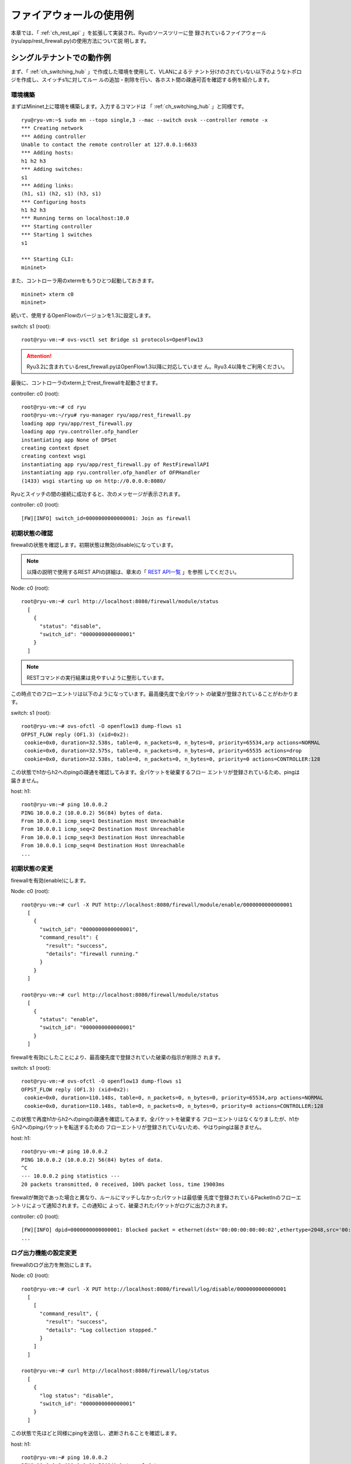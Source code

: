 .. _ch_rest_firewall:

ファイアウォールの使用例
========================

本章では、「 :ref:`ch_rest_api` 」を拡張して実装され、Ryuのソースツリーに登
録されているファイアウォール(ryu/app/rest_firewall.py)の使用方法について説
明します。


シングルテナントでの動作例
--------------------------

まず、「 :ref:`ch_switching_hub` 」で作成した環境を使用して、VLANによるテ
ナント分けのされていない以下のようなトポロジを作成し、スイッチs1に対してルー
ルの追加・削除を行い、各ホスト間の疎通可否を確認する例を紹介します。

.. only:: latex

  .. image:: images/rest_firewall/fig1.eps
     :scale: 60%
     :align: center

.. only:: epub

  .. image:: images/rest_firewall/fig1.png
     :scale: 40%
     :align: center

.. only:: not latex and not epub

  .. image:: images/rest_firewall/fig1.png
     :scale: 60%
     :align: center


環境構築
^^^^^^^^

まずはMininet上に環境を構築します。入力するコマンドは
「 :ref:`ch_switching_hub` 」と同様です。

.. rst-class:: console

::

    ryu@ryu-vm:~$ sudo mn --topo single,3 --mac --switch ovsk --controller remote -x
    *** Creating network
    *** Adding controller
    Unable to contact the remote controller at 127.0.0.1:6633
    *** Adding hosts:
    h1 h2 h3
    *** Adding switches:
    s1
    *** Adding links:
    (h1, s1) (h2, s1) (h3, s1)
    *** Configuring hosts
    h1 h2 h3
    *** Running terms on localhost:10.0
    *** Starting controller
    *** Starting 1 switches
    s1

    *** Starting CLI:
    mininet>

また、コントローラ用のxtermをもうひとつ起動しておきます。

.. rst-class:: console

::

    mininet> xterm c0
    mininet>

続いて、使用するOpenFlowのバージョンを1.3に設定します。

switch: s1 (root):

.. rst-class:: console

::

    root@ryu-vm:~# ovs-vsctl set Bridge s1 protocols=OpenFlow13

.. ATTENTION::

    Ryu3.2に含まれているrest_firewall.pyはOpenFlow1.3以降に対応していませ
    ん。Ryu3.4以降をご利用ください。

最後に、コントローラのxterm上でrest_firewallを起動させます。

controller: c0 (root):

.. rst-class:: console

::

    root@ryu-vm:~# cd ryu
    root@ryu-vm:~/ryu# ryu-manager ryu/app/rest_firewall.py
    loading app ryu/app/rest_firewall.py
    loading app ryu.controller.ofp_handler
    instantiating app None of DPSet
    creating context dpset
    creating context wsgi
    instantiating app ryu/app/rest_firewall.py of RestFirewallAPI
    instantiating app ryu.controller.ofp_handler of OFPHandler
    (1433) wsgi starting up on http://0.0.0.0:8080/

Ryuとスイッチの間の接続に成功すると、次のメッセージが表示されます。

controller: c0 (root):

.. rst-class:: console

::

    [FW][INFO] switch_id=0000000000000001: Join as firewall


初期状態の確認
^^^^^^^^^^^^^^

firewallの状態を確認します。初期状態は無効(disable)になっています。

.. NOTE::

    以降の説明で使用するREST APIの詳細は、章末の「 `REST API一覧`_ 」を参照
    してください。

Node: c0 (root):

.. rst-class:: console

::

    root@ryu-vm:~# curl http://localhost:8080/firewall/module/status
      [
        {
          "status": "disable",
          "switch_id": "0000000000000001"
        }
      ]

.. NOTE::

    RESTコマンドの実行結果は見やすいように整形しています。

この時点でのフローエントリは以下のようになっています。最高優先度で全パケット
の破棄が登録されていることがわかります。

switch: s1 (root):

.. rst-class:: console

::

    root@ryu-vm:~# ovs-ofctl -O openflow13 dump-flows s1
    OFPST_FLOW reply (OF1.3) (xid=0x2):
     cookie=0x0, duration=32.538s, table=0, n_packets=0, n_bytes=0, priority=65534,arp actions=NORMAL
     cookie=0x0, duration=32.575s, table=0, n_packets=0, n_bytes=0, priority=65535 actions=drop
     cookie=0x0, duration=32.538s, table=0, n_packets=0, n_bytes=0, priority=0 actions=CONTROLLER:128

この状態でh1からh2へのpingの疎通を確認してみます。全パケットを破棄するフロー
エントリが登録されているため、pingは届きません。

host: h1:

.. rst-class:: console

::

    root@ryu-vm:~# ping 10.0.0.2
    PING 10.0.0.2 (10.0.0.2) 56(84) bytes of data.
    From 10.0.0.1 icmp_seq=1 Destination Host Unreachable
    From 10.0.0.1 icmp_seq=2 Destination Host Unreachable
    From 10.0.0.1 icmp_seq=3 Destination Host Unreachable
    From 10.0.0.1 icmp_seq=4 Destination Host Unreachable
    ...


初期状態の変更
^^^^^^^^^^^^^^

firewallを有効(enable)にします。

Node: c0 (root):

.. rst-class:: console

::

    root@ryu-vm:~# curl -X PUT http://localhost:8080/firewall/module/enable/0000000000000001
      [
        {
          "switch_id": "0000000000000001",
          "command_result": {
            "result": "success",
            "details": "firewall running."
          }
        }
      ]

    root@ryu-vm:~# curl http://localhost:8080/firewall/module/status
      [
        {
          "status": "enable",
          "switch_id": "0000000000000001"
        }
      ]

firewallを有効にしたことにより、最高優先度で登録されていた破棄の指示が削除さ
れます。

switch: s1 (root):

.. rst-class:: console

::

    root@ryu-vm:~# ovs-ofctl -O openflow13 dump-flows s1
    OFPST_FLOW reply (OF1.3) (xid=0x2):
     cookie=0x0, duration=110.148s, table=0, n_packets=0, n_bytes=0, priority=65534,arp actions=NORMAL
     cookie=0x0, duration=110.148s, table=0, n_packets=0, n_bytes=0, priority=0 actions=CONTROLLER:128

この状態で再度h1からh2へのpingの疎通を確認してみます。全パケットを破棄する
フローエントリはなくなりましたが、h1からh2へのpingパケットを転送するための
フローエントリが登録されていないため、やはりpingは届きません。

host: h1:

.. rst-class:: console

::

    root@ryu-vm:~# ping 10.0.0.2
    PING 10.0.0.2 (10.0.0.2) 56(84) bytes of data.
    ^C
    --- 10.0.0.2 ping statistics ---
    20 packets transmitted, 0 received, 100% packet loss, time 19003ms

firewallが無効であった場合と異なり、ルールにマッチしなかったパケットは最低優
先度で登録されているPacketInのフローエントリによって通知されます。この通知に
よって、破棄されたパケットがログに出力されます。

controller: c0 (root):

.. rst-class:: console

::

    [FW][INFO] dpid=0000000000000001: Blocked packet = ethernet(dst='00:00:00:00:00:02',ethertype=2048,src='00:00:00:00:00:01'), ipv4(csum=9895,dst='10.0.0.2',flags=2,header_length=5,identification=0,offset=0,option=None,proto=1,src='10.0.0.1',tos=0,total_length=84,ttl=64,version=4), icmp(code=0,csum=55644,data=echo(data='K\x8e\xaeR\x00\x00\x00\x00=\xc6\r\x00\x00\x00\x00\x00\x10\x11\x12\x13\x14\x15\x16\x17\x18\x19\x1a\x1b\x1c\x1d\x1e\x1f !"#$%&\'()*+,-./01234567',id=6952,seq=1),type=8)
    ...


ログ出力機能の設定変更
^^^^^^^^^^^^^^^^^^^^^^

firewallのログ出力を無効にします。

Node: c0 (root):

.. rst-class:: console

::

    root@ryu-vm:~# curl -X PUT http://localhost:8080/firewall/log/disable/0000000000000001
      [
        [
          "command_result", {
            "result": "success",
            "details": "Log collection stopped."
          }
        ]
      ]

    root@ryu-vm:~# curl http://localhost:8080/firewall/log/status
      [
        {
          "log status": "disable",
          "switch_id": "0000000000000001"
        }
      ]

この状態で先ほどと同様にpingを送信し、遮断されることを確認します。

host: h1:

.. rst-class:: console

::

    root@ryu-vm:~# ping 10.0.0.2
    PING 10.0.0.2 (10.0.0.2) 56(84) bytes of data.
    ^C
    --- 10.0.0.2 ping statistics ---
    20 packets transmitted, 0 received, 100% packet loss, time 19003ms

ログ出力を無効にしたため、パケットを遮断した旨のログが出力されないことがわか
ります。

あとの動作確認のため、ログ出力を有効に戻しておきます。

Node: c0 (root):

.. rst-class:: console

::

    root@ryu-vm:~# curl -X PUT http://localhost:8080/firewall/log/enable/0000000000000001
      [
        [
          "command_result", {
            "result": "success",
            "details": "Log collection started."
          }
        ]
      ]

    root@ryu-vm:~# curl http://localhost:8080/firewall/log/status
      [
        {
          "log status": "enable",
          "switch_id": "0000000000000001"
        }
      ]


ルール追加
^^^^^^^^^^

h1とh2の間でpingによる疎通が可能になるようルールを追加します。双方向にルール
を設定をする必要がありますので、ルールをふたつ追加します。

Node: c0 (root):

.. rst-class:: console

::

    root@ryu-vm:~# curl -X POST -d '{"nw_src": "10.0.0.1/32", "nw_dst": "10.0.0.2/32", "nw_proto": "ICMP"}' http://localhost:8080/firewall/rules/0000000000000001
      [
        {
          "switch_id": "0000000000000001",
          "command_result": [
            {
              "result": "success",
              "details": "Rule added. : rule_id=1"
            }
          ]
        }
      ]

    root@ryu-vm:~# curl -X POST -d '{"nw_src": "10.0.0.2/32", "nw_dst": "10.0.0.1/32", "nw_proto": "ICMP"}' http://localhost:8080/firewall/rules/0000000000000001
      [
        {
          "switch_id": "0000000000000001",
          "command_result": [
            {
              "result": "success",
              "details": "Rule added. : rule_id=2"
            }
          ]
        }
      ]

追加したルールがフローエントリとしてスイッチに登録されます。

switch: s1 (root):

.. rst-class:: console

::

    root@ryu-vm:~# ovs-ofctl -O openflow13 dump-flows s1
    OFPST_FLOW reply (OF1.3) (xid=0x2):
     cookie=0x0, duration=823.705s, table=0, n_packets=10, n_bytes=420, priority=65534,arp actions=NORMAL
     cookie=0x0, duration=542.472s, table=0, n_packets=20, n_bytes=1960, priority=0 actions=CONTROLLER:128
     cookie=0x1, duration=145.05s, table=0, n_packets=0, n_bytes=0, priority=1,icmp,nw_src=10.0.0.1,nw_dst=10.0.0.2 actions=NORMAL
     cookie=0x2, duration=118.265s, table=0, n_packets=0, n_bytes=0, priority=1,icmp,nw_src=10.0.0.2,nw_dst=10.0.0.1 actions=NORMAL

また、h2とh3の間では、pingを含むすべてのIPv4パケットの疎通が可能になるよう
ルールを追加します。先ほどと同様双方向にルールを設定します。

Node: c0 (root):

.. rst-class:: console

::

    root@ryu-vm:~# curl -X POST -d '{"nw_src": "10.0.0.2/32", "nw_dst": "10.0.0.3/32"}' http://localhost:8080/firewall/rules/0000000000000001
      [
        {
          "switch_id": "0000000000000001",
          "command_result": [
            {
              "result": "success",
              "details": "Rule added. : rule_id=3"
            }
          ]
        }
      ]

    root@ryu-vm:~# curl -X POST -d '{"nw_src": "10.0.0.3/32", "nw_dst": "10.0.0.2/32"}' http://localhost:8080/firewall/rules/0000000000000001
      [
        {
          "switch_id": "0000000000000001",
          "command_result": [
            {
              "result": "success",
              "details": "Rule added. : rule_id=4"
            }
          ]
        }
      ]

追加したルールがフローエントリとしてスイッチに登録されます。

switch: s1 (root):

.. rst-class:: console

::

    OFPST_FLOW reply (OF1.3) (xid=0x2):
     cookie=0x3, duration=12.724s, table=0, n_packets=0, n_bytes=0, priority=1,ip,nw_src=10.0.0.2,nw_dst=10.0.0.3 actions=NORMAL
     cookie=0x4, duration=3.668s, table=0, n_packets=0, n_bytes=0, priority=1,ip,nw_src=10.0.0.3,nw_dst=10.0.0.2 actions=NORMAL
     cookie=0x0, duration=1040.802s, table=0, n_packets=10, n_bytes=420, priority=65534,arp actions=NORMAL
     cookie=0x0, duration=759.569s, table=0, n_packets=20, n_bytes=1960, priority=0 actions=CONTROLLER:128
     cookie=0x1, duration=362.147s, table=0, n_packets=0, n_bytes=0, priority=1,icmp,nw_src=10.0.0.1,nw_dst=10.0.0.2 actions=NORMAL
     cookie=0x2, duration=335.362s, table=0, n_packets=0, n_bytes=0, priority=1,icmp,nw_src=10.0.0.2,nw_dst=10.0.0.1 actions=NORMAL

先ほど追加したh2とh3の間のルールに、ping(ICMP)のパケットを遮断するルールを
追加します。先ほどと同様双方向にルールを設定します。また、先ほど追加したルー
ルよりも優先度を高く設定します。

Node: c0 (root):

.. rst-class:: console

::

    root@ryu-vm:~# curl -X POST -d  '{"nw_src": "10.0.0.2/32", "nw_dst": "10.0.0.3/32", "nw_proto": "ICMP", "actions": "DENY", "priority": "10"}' http://localhost:8080/firewall/rules/0000000000000001
      [
        {
          "switch_id": "0000000000000001",
          "command_result": [
            {
              "result": "success",
              "details": "Rule added. : rule_id=5"
            }
          ]
        }
      ]

    root@ryu-vm:~# curl -X POST -d  '{"nw_src": "10.0.0.3/32", "nw_dst": "10.0.0.2/32", "nw_proto": "ICMP", "actions": "DENY", "priority": "10"}' http://localhost:8080/firewall/rules/0000000000000001
      [
        {
          "switch_id": "0000000000000001",
          "command_result": [
            {
              "result": "success",
              "details": "Rule added. : rule_id=6"
            }
          ]
        }
      ]

追加したルールがフローエントリとしてスイッチに登録されます。

switch: s1 (root):

.. rst-class:: console

::

    root@ryu-vm:~# ovs-ofctl -O openflow13 dump-flows s1
    OFPST_FLOW reply (OF1.3) (xid=0x2):
     cookie=0x3, duration=242.155s, table=0, n_packets=0, n_bytes=0, priority=1,ip,nw_src=10.0.0.2,nw_dst=10.0.0.3 actions=NORMAL
     cookie=0x4, duration=233.099s, table=0, n_packets=0, n_bytes=0, priority=1,ip,nw_src=10.0.0.3,nw_dst=10.0.0.2 actions=NORMAL
     cookie=0x0, duration=1270.233s, table=0, n_packets=10, n_bytes=420, priority=65534,arp actions=NORMAL
     cookie=0x0, duration=989s, table=0, n_packets=20, n_bytes=1960, priority=0 actions=CONTROLLER:128
     cookie=0x5, duration=26.984s, table=0, n_packets=0, n_bytes=0, priority=10,icmp,nw_src=10.0.0.2,nw_dst=10.0.0.3 actions=drop
     cookie=0x1, duration=591.578s, table=0, n_packets=0, n_bytes=0, priority=1,icmp,nw_src=10.0.0.1,nw_dst=10.0.0.2 actions=NORMAL
     cookie=0x6, duration=14.523s, table=0, n_packets=0, n_bytes=0, priority=10,icmp,nw_src=10.0.0.3,nw_dst=10.0.0.2 actions=drop
     cookie=0x2, duration=564.793s, table=0, n_packets=0, n_bytes=0, priority=1,icmp,nw_src=10.0.0.2,nw_dst=10.0.0.1 actions=NORMAL


ルール確認
^^^^^^^^^^

設定されているルールを確認します。

Node: c0 (root):

.. rst-class:: console

::

    root@ryu-vm:~# curl http://localhost:8080/firewall/rules/0000000000000001
      [
        {
          "access_control_list": [
            {
              "rules": [
                {
                  "priority": 1,
                  "dl_type": "IPv4",
                  "nw_dst": "10.0.0.3",
                  "nw_src": "10.0.0.2",
                  "rule_id": 3,
                  "actions": "ALLOW"
                },
                {
                  "priority": 1,
                  "dl_type": "IPv4",
                  "nw_dst": "10.0.0.2",
                  "nw_src": "10.0.0.3",
                  "rule_id": 4,
                  "actions": "ALLOW"
                },
                {
                  "priority": 10,
                  "dl_type": "IPv4",
                  "nw_proto": "ICMP",
                  "nw_dst": "10.0.0.3",
                  "nw_src": "10.0.0.2",
                  "rule_id": 5,
                  "actions": "DENY"
                },
                {
                  "priority": 1,
                  "dl_type": "IPv4",
                  "nw_proto": "ICMP",
                  "nw_dst": "10.0.0.2",
                  "nw_src": "10.0.0.1",
                  "rule_id": 1,
                  "actions": "ALLOW"
                },
                {
                  "priority": 10,
                  "dl_type": "IPv4",
                  "nw_proto": "ICMP",
                  "nw_dst": "10.0.0.2",
                  "nw_src": "10.0.0.3",
                  "rule_id": 6,
                  "actions": "DENY"
                },
                {
                  "priority": 1,
                  "dl_type": "IPv4",
                  "nw_proto": "ICMP",
                  "nw_dst": "10.0.0.1",
                  "nw_src": "10.0.0.2",
                  "rule_id": 2,
                  "actions": "ALLOW"
                }
              ]
            }
          ],
          "switch_id": "0000000000000001"
        }
      ]

設定したルールを図示すると以下のようになります。

.. only:: latex

  .. image:: images/rest_firewall/fig2.eps
     :scale: 60%
     :align: center

.. only:: epub

  .. image:: images/rest_firewall/fig2.png
     :scale: 40%
     :align: center

.. only:: not latex and not epub

  .. image:: images/rest_firewall/fig2.png
     :scale: 60%
     :align: center

実際にh1からh2にpingを実行して確認します。設定したルールにより、pingが疎通
できることがわかります。

host: h1:

.. rst-class:: console

::

    root@ryu-vm:~# ping 10.0.0.2
    PING 10.0.0.2 (10.0.0.2) 56(84) bytes of data.
    64 bytes from 10.0.0.2: icmp_req=1 ttl=64 time=0.419 ms
    64 bytes from 10.0.0.2: icmp_req=2 ttl=64 time=0.047 ms
    64 bytes from 10.0.0.2: icmp_req=3 ttl=64 time=0.060 ms
    64 bytes from 10.0.0.2: icmp_req=4 ttl=64 time=0.033 ms
    ...

h1からh2へのping以外のパケットはfirewallによって遮断されます。例えばh1から
h2にwgetを実行すると、パケットが遮断された旨ログが出力されます。

host: h1:

.. rst-class:: console

::

    root@ryu-vm:~# wget http://10.0.0.2
    --2013-12-16 15:00:38--  http://10.0.0.2/
    Connecting to 10.0.0.2:80... ^C

controller: c0 (root):

.. rst-class:: console

::

    [FW][INFO] dpid=0000000000000001: Blocked packet = ethernet(dst='00:00:00:00:00:02',ethertype=2048,src='00:00:00:00:00:01'), ipv4(csum=4812,dst='10.0.0.2',flags=2,header_length=5,identification=5102,offset=0,option=None,proto=6,src='10.0.0.1',tos=0,total_length=60,ttl=64,version=4), tcp(ack=0,bits=2,csum=45753,dst_port=80,offset=10,option='\x02\x04\x05\xb4\x04\x02\x08\n\x00H:\x99\x00\x00\x00\x00\x01\x03\x03\t',seq=1021913463,src_port=42664,urgent=0,window_size=14600)
    ...

h2とh3の間はping以外のパケットの疎通が可能となっています。例えばh2からh3に
sshを実行すると、パケットが遮断された旨のログは出力されません(h3でsshdが動
作していないため、sshでの接続には失敗します)。

host: h2:

.. rst-class:: console

::

    root@ryu-vm:~# ssh 10.0.0.3
    ssh: connect to host 10.0.0.3 port 22: Connection refused

h2からh3にpingを実行すると、パケットがfirewallによって遮断されます。ただし
この遮断はPacketInのフローエントリによって通知されないため、ログは出力され
ません。

host: h2:

.. rst-class:: console

::

    root@ryu-vm:~# ping 10.0.0.3
    PING 10.0.0.3 (10.0.0.3) 56(84) bytes of data.
    ^C
    --- 10.0.0.3 ping statistics ---
    8 packets transmitted, 0 received, 100% packet loss, time 7055ms


ルール削除
^^^^^^^^^^

"rule_id:5"および"rule_id:6"のルールを削除します。

Node: c0 (root):

.. rst-class:: console

::

    root@ryu-vm:~# curl -X DELETE -d '{"rule_id": "5"}' http://localhost:8080/firewall/rules/0000000000000001
      [
        {
          "switch_id": "0000000000000001",
          "command_result": [
            {
              "result": "success",
              "details": "Rule deleted. : ruleID=5"
            }
          ]
        }
      ]

    root@ryu-vm:~# curl -X DELETE -d '{"rule_id": "6"}' http://localhost:8080/firewall/rules/0000000000000001
      [
        {
          "switch_id": "0000000000000001",
          "command_result": [
            {
              "result": "success",
              "details": "Rule deleted. : ruleID=6"
            }
          ]
        }
      ]

再度ルールを確認します。

Node: c0 (root):

.. rst-class:: console

::

    root@ryu-vm:~# curl http://localhost:8080/firewall/rules/0000000000000001
      [
        {
          "access_control_list": [
            {
              "rules": [
                {
                  "priority": 1,
                  "dl_type": "IPv4",
                  "nw_dst": "10.0.0.3",
                  "nw_src": "10.0.0.2",
                  "rule_id": 3,
                  "actions": "ALLOW"
                },
                {
                  "priority": 1,
                  "dl_type": "IPv4",
                  "nw_dst": "10.0.0.2",
                  "nw_src": "10.0.0.3",
                  "rule_id": 4,
                  "actions": "ALLOW"
                },
                {
                  "priority": 1,
                  "dl_type": "IPv4",
                  "nw_proto": "ICMP",
                  "nw_dst": "10.0.0.2",
                  "nw_src": "10.0.0.1",
                  "rule_id": 1,
                  "actions": "ALLOW"
                },
                {
                  "priority": 1,
                  "dl_type": "IPv4",
                  "nw_proto": "ICMP",
                  "nw_dst": "10.0.0.1",
                  "nw_src": "10.0.0.2",
                  "rule_id": 2,
                  "actions": "ALLOW"
                }
              ]
            }
          ],
          "switch_id": "0000000000000001"
        }
      ]

現在のルールを図示すると以下のようになります。

.. only:: latex

  .. image:: images/rest_firewall/fig3.eps
     :scale: 60%
     :align: center

.. only:: epub

  .. image:: images/rest_firewall/fig3.png
     :scale: 40%
     :align: center

.. only:: not latex and not epub

  .. image:: images/rest_firewall/fig3.png
     :scale: 60%
     :align: center

フローを確認すると、"rule_id:5"と"rule_id:6"に該当するフローエントリが削除
されていることがわかります。

switch: s1 (root):

.. rst-class:: console

::

    root@ryu-vm:~# ovs-ofctl -O openflow13 dump-flows s1
    OFPST_FLOW reply (OF1.3) (xid=0x2):
     cookie=0x3, duration=300.883s, table=0, n_packets=0, n_bytes=0, priority=1,ip,nw_src=10.0.0.2,nw_dst=10.0.0.3 actions=NORMAL
     cookie=0x4, duration=292.668s, table=0, n_packets=0, n_bytes=0, priority=1,ip,nw_src=10.0.0.3,nw_dst=10.0.0.2 actions=NORMAL
     cookie=0x0, duration=431.556s, table=0, n_packets=0, n_bytes=0, priority=65534,arp actions=NORMAL
     cookie=0x0, duration=431.556s, table=0, n_packets=0, n_bytes=0, priority=0 actions=CONTROLLER:128
     cookie=0x1, duration=345.616s, table=0, n_packets=0, n_bytes=0, priority=1,icmp,nw_src=10.0.0.1,nw_dst=10.0.0.2 actions=NORMAL
     cookie=0x2, duration=336.091s, table=0, n_packets=0, n_bytes=0, priority=1,icmp,nw_src=10.0.0.2,nw_dst=10.0.0.1 actions=NORMAL

実際に確認します。h2とh3の間のping(ICMP)を遮断するルールが削除されたため、
pingが疎通できるようになったことがわかります。

host: h2:

.. rst-class:: console

::

    root@ryu-vm:~# ping 10.0.0.3
    PING 10.0.0.3 (10.0.0.3) 56(84) bytes of data.
    64 bytes from 10.0.0.3: icmp_req=1 ttl=64 time=0.841 ms
    64 bytes from 10.0.0.3: icmp_req=2 ttl=64 time=0.036 ms
    64 bytes from 10.0.0.3: icmp_req=3 ttl=64 time=0.026 ms
    64 bytes from 10.0.0.3: icmp_req=4 ttl=64 time=0.033 ms
    ...


マルチテナントでの動作例
------------------------

続いて、VLANによるテナント分けが行われている以下のようなトポロジを作成し、
スイッチs1に対してルールの追加・削除を行い、各ホスト間の疎通可否を確認する例
を紹介します。

.. only:: latex

  .. image:: images/rest_firewall/fig4.eps
     :scale: 60%
     :align: center

.. only:: lepub

  .. image:: images/rest_firewall/fig4.png
     :scale: 40%
     :align: center

.. only:: not latex and not epub

  .. image:: images/rest_firewall/fig4.png
     :scale: 60%
     :align: center


環境構築
^^^^^^^^

シングルテナントでの例と同様、Mininet上に環境を構築し、コントローラ用のxterm
をもうひとつ起動しておきます。使用するホストがひとつ増えていることにご注意くだ
さい。

.. rst-class:: console

::

    ryu@ryu-vm:~$ sudo mn --topo single,4 --mac --switch ovsk --controller remote -x
    *** Creating network
    *** Adding controller
    Unable to contact the remote controller at 127.0.0.1:6633
    *** Adding hosts:
    h1 h2 h3 h4
    *** Adding switches:
    s1
    *** Adding links:
    (h1, s1) (h2, s1) (h3, s1) (h4, s1)
    *** Configuring hosts
    h1 h2 h3 h4
    *** Running terms on localhost:10.0
    *** Starting controller
    *** Starting 1 switches
    s1

    *** Starting CLI:
    mininet> xterm c0
    mininet>

続いて、各ホストのインターフェースにVLAN IDを設定します。

host: h1:

.. rst-class:: console

::

    root@ryu-vm:~# ip addr del 10.0.0.1/8 dev h1-eth0
    root@ryu-vm:~# ip link add link h1-eth0 name h1-eth0.2 type vlan id 2
    root@ryu-vm:~# ip addr add 10.0.0.1/8 dev h1-eth0.2
    root@ryu-vm:~# ip link set dev h1-eth0.2 up

host: h2:

.. rst-class:: console

::

    root@ryu-vm:~# ip addr del 10.0.0.2/8 dev h2-eth0
    root@ryu-vm:~# ip link add link h2-eth0 name h2-eth0.2 type vlan id 2
    root@ryu-vm:~# ip addr add 10.0.0.2/8 dev h2-eth0.2
    root@ryu-vm:~# ip link set dev h2-eth0.2 up

host: h3:

.. rst-class:: console

::

    root@ryu-vm:~# ip addr del 10.0.0.3/8 dev h3-eth0
    root@ryu-vm:~# ip link add link h3-eth0 name h3-eth0.110 type vlan id 110
    root@ryu-vm:~# ip addr add 10.0.0.3/8 dev h3-eth0.110
    root@ryu-vm:~# ip link set dev h3-eth0.110 up

host: h4:

.. rst-class:: console

::

    root@ryu-vm:~# ip addr del 10.0.0.4/8 dev h4-eth0
    root@ryu-vm:~# ip link add link h4-eth0 name h4-eth0.110 type vlan id 110
    root@ryu-vm:~# ip addr add 10.0.0.4/8 dev h4-eth0.110
    root@ryu-vm:~# ip link set dev h4-eth0.110 up

さらに、使用するOpenFlowのバージョンを1.3に設定します。

switch: s1 (root):

.. rst-class:: console

::

    root@ryu-vm:~# ovs-vsctl set Bridge s1 protocols=OpenFlow13

.. ATTENTION::

    Ryu3.2に含まれているrest_firewall.pyはOpenFlow1.3以降に対応していませ
    ん。Ryu3.4以降をご利用ください。

最後に、コントローラのxterm上でrest_firewallを起動させます。

controller: c0 (root):

.. rst-class:: console

::

    root@ryu-vm:~# cd ryu
    root@ryu-vm:~/ryu# ryu-manager ryu/app/rest_firewall.py
    loading app ryu/app/rest_firewall.py
    loading app ryu.controller.ofp_handler
    instantiating app None of DPSet
    creating context dpset
    creating context wsgi
    instantiating app ryu/app/rest_firewall.py of RestFirewallAPI
    instantiating app ryu.controller.ofp_handler of OFPHandler
    (13419) wsgi starting up on http://0.0.0.0:8080/

Ryuとスイッチの間の接続に成功すると、次のメッセージが表示されます。

controller: c0 (root):

.. rst-class:: console

::

    [FW][INFO] switch_id=0000000000000001: Join as firewall


初期状態の変更
^^^^^^^^^^^^^^

firewallを有効(enable)にします。

Node: c0 (root):

.. rst-class:: console

::

    root@ryu-vm:~# curl -X PUT http://localhost:8080/firewall/module/enable/0000000000000001
      [
        {
          "switch_id": "0000000000000001",
          "command_result": {
            "result": "success",
            "details": "firewall running."
          }
        }
      ]

    root@ryu-vm:~# curl http://localhost:8080/firewall/module/status
      [
        {
          "status": "enable",
          "switch_id": "0000000000000001"
        }
      ]


ルール追加
^^^^^^^^^^

vlan_id=2に10.0.0.0/8で送受信されるping(ICMPパケット)を許可するルールを追
加します。双方向にルールを設定をする必要がありますので、ルールをふたつ追加し
ます。

Node: c0 (root):

.. rst-class:: console

::

    root@ryu-vm:~# curl -X POST -d '{"nw_src": "10.0.0.0/8", "nw_proto": "ICMP"}' localhost:8080/firewall/rules/0000000000000001/2
      [
        {
          "switch_id": "0000000000000001",
          "command_result": [
            {
              "result": "success",
              "vlan_id": 2,
              "details": "Rule added. : rule_id=1"
            }
          ]
        }
      ]

    root@ryu-vm:~# curl -X POST -d '{"nw_dst": "10.0.0.0/8", "nw_proto": "ICMP"}' localhost:8080/firewall/rules/0000000000000001/2
      [
        {
          "switch_id": "0000000000000001",
          "command_result": [
            {
              "result": "success",
              "vlan_id": 2,
              "details": "Rule added. : rule_id=2"
            }
          ]
        }
      ]


ルール確認
^^^^^^^^^^

設定されているルールを確認します。

Node: c0 (root):

.. rst-class:: console

::

    root@ryu-vm:~# curl http://localhost:8080/firewall/rules/0000000000000001/all
      [
        {
          "access_control_list": [
            {
              "rules": [
                {
                  "priority": 1,
                  "dl_type": "IPv4",
                  "nw_proto": "ICMP",
                  "dl_vlan": 2,
                  "nw_src": "10.0.0.0/8",
                  "rule_id": 1,
                  "actions": "ALLOW"
                },
                {
                  "priority": 1,
                  "dl_type": "IPv4",
                  "nw_proto": "ICMP",
                  "nw_dst": "10.0.0.0/8",
                  "dl_vlan": 2,
                  "rule_id": 2,
                  "actions": "ALLOW"
                }
              ],
              "vlan_id": 2
            }
          ],
          "switch_id": "0000000000000001"
        }
      ]

switch: s1 (root):

.. rst-class:: console

::

    root@ryu-vm:~# ovs-ofctl -O openflow13 dump-flows s1
    OFPST_FLOW reply (OF1.3) (xid=0x2):
     cookie=0x200000001, duration=190.226s, table=0, n_packets=0, n_bytes=0, priority=1,icmp,dl_vlan=2,nw_src=10.0.0.0/8 actions=NORMAL
     cookie=0x0, duration=329.515s, table=0, n_packets=0, n_bytes=0, priority=65534,arp actions=NORMAL
     cookie=0x0, duration=329.515s, table=0, n_packets=0, n_bytes=0, priority=0 actions=CONTROLLER:128
     cookie=0x200000002, duration=174.986s, table=0, n_packets=0, n_bytes=0, priority=1,icmp,dl_vlan=2,nw_dst=10.0.0.0/8 actions=NORMAL

実際に確認してみます。vlan_id=2であるh1から、同じくvlan_id=2であるh2に対し、
pingを実行すると、追加したルールのとおり疎通できることがわかります。

host: h1:

.. rst-class:: console

::

    root@ryu-vm:~# ping 10.0.0.2
    PING 10.0.0.2 (10.0.0.2) 56(84) bytes of data.
    64 bytes from 10.0.0.2: icmp_req=1 ttl=64 time=0.893 ms
    64 bytes from 10.0.0.2: icmp_req=2 ttl=64 time=0.098 ms
    64 bytes from 10.0.0.2: icmp_req=3 ttl=64 time=0.122 ms
    64 bytes from 10.0.0.2: icmp_req=4 ttl=64 time=0.047 ms
    ...

vlan_id=2であるh1からvlan_id=110であるh3へは、VLAN IDが異なるためpingパ
ケットは到達しません。

host: h1:

.. rst-class:: console

::

    root@ryu-vm:~# ping 10.0.0.3
    PING 10.0.0.3 (10.0.0.3) 56(84) bytes of data.
    From 10.0.0.1 icmp_seq=1 Destination Host Unreachable
    From 10.0.0.1 icmp_seq=2 Destination Host Unreachable
    From 10.0.0.1 icmp_seq=3 Destination Host Unreachable
    ^C
    --- 10.0.0.3 ping statistics ---
    6 packets transmitted, 0 received, +3 errors, 100% packet loss, time 5032ms

vlan_id=110同士であるh3とh4の間は、ルールが登録されていないため、pingパケッ
トは遮断されます。

host: h3:

.. rst-class:: console

::

    root@ryu-vm:~# ping 10.0.0.4
    PING 10.0.0.4 (10.0.0.4) 56(84) bytes of data.
    ^C
    --- 10.0.0.4 ping statistics ---
    6 packets transmitted, 0 received, 100% packet loss, time 4999ms

firewallでパケットが遮断されるとログが出力されます。

controller: c0 (root):

.. rst-class:: console

::

    [FW][INFO] dpid=0000000000000001: Blocked packet = ethernet(dst='00:00:00:00:00:04',ethertype=33024,src='00:00:00:00:00:03'), vlan(cfi=0,ethertype=2048,pcp=0,vid=110), ipv4(csum=9891,dst='10.0.0.4',flags=2,header_length=5,identification=0,offset=0,option=None,proto=1,src='10.0.0.3',tos=0,total_length=84,ttl=64,version=4), icmp(code=0,csum=58104,data=echo(data='\xb8\xa9\xaeR\x00\x00\x00\x00\xce\xe3\x02\x00\x00\x00\x00\x00\x10\x11\x12\x13\x14\x15\x16\x17\x18\x19\x1a\x1b\x1c\x1d\x1e\x1f !"#$%&\'()*+,-./01234567',id=7760,seq=4),type=8)
    ...


REST API一覧
------------

本章で紹介したrest_firewallのREST API一覧です。


全スイッチの有効無効状態の取得
^^^^^^^^^^^^^^^^^^^^^^^^^^^^^^

=============  ========================
**メソッド**   GET
**URL**        /firewall/module/status
=============  ========================


各スイッチの有効無効状態の変更
^^^^^^^^^^^^^^^^^^^^^^^^^^^^^^

=============  ================================================
**メソッド**   PUT
**URL**        /firewall/module/{**op**}/{**switch**}

               --**op**: [ "enable" \| "disable" ]

               --**switch**: [ "all" \| *スイッチID* ]
**備考**       各スイッチの初期状態は"disable"になっています。
=============  ================================================


全ルールの取得
^^^^^^^^^^^^^^

=============  ==========================================
**メソッド**   GET
**URL**        /firewall/rules/{**switch**}[/{**vlan**}]

               --**switch**: [ "all" \| *スイッチID* ]

               --**vlan**: [ "all" \| *VLAN ID* ]
**備考**        VLAN IDの指定はオプションです。
=============  ==========================================


新規ルールの追加
^^^^^^^^^^^^^^^^

=============  =========================================================
**メソッド**   POST
**URL**        /firewall/rules/{**switch**}[/{**vlan**}]

               --**switch**: [ "all" \| *スイッチID* ]

               --**vlan**: [ "all" \| *VLAN ID* ]
**データ**     **priority**:[ 0 - 65535 ]

               **in_port**:[ 0 - 65535 ]

               **dl_src**:"<xx:xx:xx:xx:xx:xx>"

               **dl_dst**:"<xx:xx:xx:xx:xx:xx>"

               **dl_type**:[ "ARP" \| "IPv4" ]

               **nw_src**:"<xxx.xxx.xxx.xxx/xx>"

               **nw_dst**:"<xxx.xxx.xxx.xxx/xx">

               **nw_proto**":[ "TCP" \| "UDP" \| "ICMP" ]

               **tp_src**:[ 0 - 65535 ]

               **tp_dst**:[ 0 - 65535 ]

               **actions**: [ "ALLOW" \| "DENY" ]
**備考**       登録に成功するとルールIDが生成され、応答に記載されます。

               VLAN IDの指定はオプションです。
=============  =========================================================


既存ルールの削除
^^^^^^^^^^^^^^^^

=============  ==========================================
**メソッド**   DELETE
**URL**        /firewall/rules/{**switch**}[/{**vlan**}]

               --**switch**: [ "all" \| *スイッチID* ]

               --**vlan**: [ "all" \| *VLAN ID* ]
**データ**     **rule_id**:[ "all" \| 1 - ... ]
**備考**        VLAN IDの指定はオプションです。
=============  ==========================================


全スイッチのログ出力状態の取得
^^^^^^^^^^^^^^^^^^^^^^^^^^^^^^

=============  ====================
**メソッド**   GET
**URL**        /firewall/log/status
=============  ====================


各スイッチのログ出力状態の変更
^^^^^^^^^^^^^^^^^^^^^^^^^^^^^^

=============  ===============================================
**メソッド**   PUT
**URL**        /firewall/log/{**op**}/{**switch**}

               --**op**: [ "enable" \| "disable" ]

               --**switch**: [ "all" \| *スイッチID* ]
**備考**       各スイッチの初期状態は"enable"になっています。
=============  ===============================================
